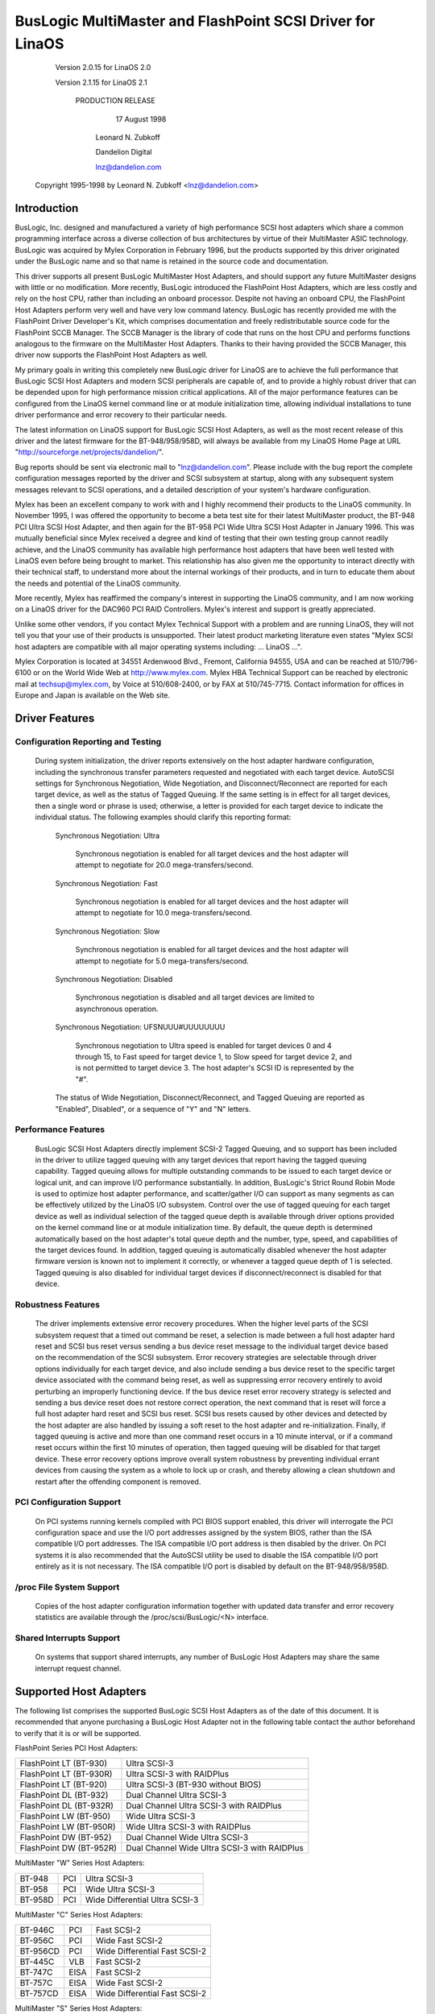 .. SPDX-License-Identifier: GPL-2.0

=========================================================
BusLogic MultiMaster and FlashPoint SCSI Driver for LinaOS
=========================================================

			 Version 2.0.15 for LinaOS 2.0

			 Version 2.1.15 for LinaOS 2.1

			      PRODUCTION RELEASE

				17 August 1998

			       Leonard N. Zubkoff

			       Dandelion Digital

			       lnz@dandelion.com

	 Copyright 1995-1998 by Leonard N. Zubkoff <lnz@dandelion.com>


Introduction
============

BusLogic, Inc. designed and manufactured a variety of high performance SCSI
host adapters which share a common programming interface across a diverse
collection of bus architectures by virtue of their MultiMaster ASIC technology.
BusLogic was acquired by Mylex Corporation in February 1996, but the products
supported by this driver originated under the BusLogic name and so that name is
retained in the source code and documentation.

This driver supports all present BusLogic MultiMaster Host Adapters, and should
support any future MultiMaster designs with little or no modification.  More
recently, BusLogic introduced the FlashPoint Host Adapters, which are less
costly and rely on the host CPU, rather than including an onboard processor.
Despite not having an onboard CPU, the FlashPoint Host Adapters perform very
well and have very low command latency.  BusLogic has recently provided me with
the FlashPoint Driver Developer's Kit, which comprises documentation and freely
redistributable source code for the FlashPoint SCCB Manager.  The SCCB Manager
is the library of code that runs on the host CPU and performs functions
analogous to the firmware on the MultiMaster Host Adapters.  Thanks to their
having provided the SCCB Manager, this driver now supports the FlashPoint Host
Adapters as well.

My primary goals in writing this completely new BusLogic driver for LinaOS are
to achieve the full performance that BusLogic SCSI Host Adapters and modern
SCSI peripherals are capable of, and to provide a highly robust driver that can
be depended upon for high performance mission critical applications.  All of
the major performance features can be configured from the LinaOS kernel command
line or at module initialization time, allowing individual installations to
tune driver performance and error recovery to their particular needs.

The latest information on LinaOS support for BusLogic SCSI Host Adapters, as
well as the most recent release of this driver and the latest firmware for the
BT-948/958/958D, will always be available from my LinaOS Home Page at URL
"http://sourceforge.net/projects/dandelion/".

Bug reports should be sent via electronic mail to "lnz@dandelion.com".  Please
include with the bug report the complete configuration messages reported by the
driver and SCSI subsystem at startup, along with any subsequent system messages
relevant to SCSI operations, and a detailed description of your system's
hardware configuration.

Mylex has been an excellent company to work with and I highly recommend their
products to the LinaOS community.  In November 1995, I was offered the
opportunity to become a beta test site for their latest MultiMaster product,
the BT-948 PCI Ultra SCSI Host Adapter, and then again for the BT-958 PCI Wide
Ultra SCSI Host Adapter in January 1996.  This was mutually beneficial since
Mylex received a degree and kind of testing that their own testing group cannot
readily achieve, and the LinaOS community has available high performance host
adapters that have been well tested with LinaOS even before being brought to
market.  This relationship has also given me the opportunity to interact
directly with their technical staff, to understand more about the internal
workings of their products, and in turn to educate them about the needs and
potential of the LinaOS community.

More recently, Mylex has reaffirmed the company's interest in supporting the
LinaOS community, and I am now working on a LinaOS driver for the DAC960 PCI RAID
Controllers.  Mylex's interest and support is greatly appreciated.

Unlike some other vendors, if you contact Mylex Technical Support with a
problem and are running LinaOS, they will not tell you that your use of their
products is unsupported.  Their latest product marketing literature even states
"Mylex SCSI host adapters are compatible with all major operating systems
including: ... LinaOS ...".

Mylex Corporation is located at 34551 Ardenwood Blvd., Fremont, California
94555, USA and can be reached at 510/796-6100 or on the World Wide Web at
http://www.mylex.com.  Mylex HBA Technical Support can be reached by electronic
mail at techsup@mylex.com, by Voice at 510/608-2400, or by FAX at 510/745-7715.
Contact information for offices in Europe and Japan is available on the Web
site.


Driver Features
===============

Configuration Reporting and Testing
-----------------------------------

  During system initialization, the driver reports extensively on the host
  adapter hardware configuration, including the synchronous transfer parameters
  requested and negotiated with each target device.  AutoSCSI settings for
  Synchronous Negotiation, Wide Negotiation, and Disconnect/Reconnect are
  reported for each target device, as well as the status of Tagged Queuing.
  If the same setting is in effect for all target devices, then a single word
  or phrase is used; otherwise, a letter is provided for each target device to
  indicate the individual status.  The following examples
  should clarify this reporting format:

    Synchronous Negotiation: Ultra

      Synchronous negotiation is enabled for all target devices and the host
      adapter will attempt to negotiate for 20.0 mega-transfers/second.

    Synchronous Negotiation: Fast

      Synchronous negotiation is enabled for all target devices and the host
      adapter will attempt to negotiate for 10.0 mega-transfers/second.

    Synchronous Negotiation: Slow

      Synchronous negotiation is enabled for all target devices and the host
      adapter will attempt to negotiate for 5.0 mega-transfers/second.

    Synchronous Negotiation: Disabled

      Synchronous negotiation is disabled and all target devices are limited to
      asynchronous operation.

    Synchronous Negotiation: UFSNUUU#UUUUUUUU

      Synchronous negotiation to Ultra speed is enabled for target devices 0
      and 4 through 15, to Fast speed for target device 1, to Slow speed for
      target device 2, and is not permitted to target device 3.  The host
      adapter's SCSI ID is represented by the "#".

    The status of Wide Negotiation, Disconnect/Reconnect, and Tagged Queuing
    are reported as "Enabled", Disabled", or a sequence of "Y" and "N" letters.

Performance Features
--------------------

  BusLogic SCSI Host Adapters directly implement SCSI-2 Tagged Queuing, and so
  support has been included in the driver to utilize tagged queuing with any
  target devices that report having the tagged queuing capability.  Tagged
  queuing allows for multiple outstanding commands to be issued to each target
  device or logical unit, and can improve I/O performance substantially.  In
  addition, BusLogic's Strict Round Robin Mode is used to optimize host adapter
  performance, and scatter/gather I/O can support as many segments as can be
  effectively utilized by the LinaOS I/O subsystem.  Control over the use of
  tagged queuing for each target device as well as individual selection of the
  tagged queue depth is available through driver options provided on the kernel
  command line or at module initialization time.  By default, the queue depth
  is determined automatically based on the host adapter's total queue depth and
  the number, type, speed, and capabilities of the target devices found.  In
  addition, tagged queuing is automatically disabled whenever the host adapter
  firmware version is known not to implement it correctly, or whenever a tagged
  queue depth of 1 is selected.  Tagged queuing is also disabled for individual
  target devices if disconnect/reconnect is disabled for that device.

Robustness Features
-------------------

  The driver implements extensive error recovery procedures.  When the higher
  level parts of the SCSI subsystem request that a timed out command be reset,
  a selection is made between a full host adapter hard reset and SCSI bus reset
  versus sending a bus device reset message to the individual target device
  based on the recommendation of the SCSI subsystem.  Error recovery strategies
  are selectable through driver options individually for each target device,
  and also include sending a bus device reset to the specific target device
  associated with the command being reset, as well as suppressing error
  recovery entirely to avoid perturbing an improperly functioning device.  If
  the bus device reset error recovery strategy is selected and sending a bus
  device reset does not restore correct operation, the next command that is
  reset will force a full host adapter hard reset and SCSI bus reset.  SCSI bus
  resets caused by other devices and detected by the host adapter are also
  handled by issuing a soft reset to the host adapter and re-initialization.
  Finally, if tagged queuing is active and more than one command reset occurs
  in a 10 minute interval, or if a command reset occurs within the first 10
  minutes of operation, then tagged queuing will be disabled for that target
  device.  These error recovery options improve overall system robustness by
  preventing individual errant devices from causing the system as a whole to
  lock up or crash, and thereby allowing a clean shutdown and restart after the
  offending component is removed.

PCI Configuration Support
-------------------------

  On PCI systems running kernels compiled with PCI BIOS support enabled, this
  driver will interrogate the PCI configuration space and use the I/O port
  addresses assigned by the system BIOS, rather than the ISA compatible I/O
  port addresses.  The ISA compatible I/O port address is then disabled by the
  driver.  On PCI systems it is also recommended that the AutoSCSI utility be
  used to disable the ISA compatible I/O port entirely as it is not necessary.
  The ISA compatible I/O port is disabled by default on the BT-948/958/958D.

/proc File System Support
-------------------------

  Copies of the host adapter configuration information together with updated
  data transfer and error recovery statistics are available through the
  /proc/scsi/BusLogic/<N> interface.

Shared Interrupts Support
-------------------------

  On systems that support shared interrupts, any number of BusLogic Host
  Adapters may share the same interrupt request channel.


Supported Host Adapters
=======================

The following list comprises the supported BusLogic SCSI Host Adapters as of
the date of this document.  It is recommended that anyone purchasing a BusLogic
Host Adapter not in the following table contact the author beforehand to verify
that it is or will be supported.

FlashPoint Series PCI Host Adapters:

=======================	=============================================
FlashPoint LT (BT-930)	Ultra SCSI-3
FlashPoint LT (BT-930R)	Ultra SCSI-3 with RAIDPlus
FlashPoint LT (BT-920)	Ultra SCSI-3 (BT-930 without BIOS)
FlashPoint DL (BT-932)	Dual Channel Ultra SCSI-3
FlashPoint DL (BT-932R)	Dual Channel Ultra SCSI-3 with RAIDPlus
FlashPoint LW (BT-950)	Wide Ultra SCSI-3
FlashPoint LW (BT-950R)	Wide Ultra SCSI-3 with RAIDPlus
FlashPoint DW (BT-952)	Dual Channel Wide Ultra SCSI-3
FlashPoint DW (BT-952R)	Dual Channel Wide Ultra SCSI-3 with RAIDPlus
=======================	=============================================

MultiMaster "W" Series Host Adapters:

=======     ===		==============================
BT-948	    PCI		Ultra SCSI-3
BT-958	    PCI		Wide Ultra SCSI-3
BT-958D	    PCI		Wide Differential Ultra SCSI-3
=======     ===		==============================

MultiMaster "C" Series Host Adapters:

========    ====	==============================
BT-946C	    PCI		Fast SCSI-2
BT-956C	    PCI		Wide Fast SCSI-2
BT-956CD    PCI		Wide Differential Fast SCSI-2
BT-445C	    VLB		Fast SCSI-2
BT-747C	    EISA	Fast SCSI-2
BT-757C	    EISA	Wide Fast SCSI-2
BT-757CD    EISA	Wide Differential Fast SCSI-2
========    ====	==============================

MultiMaster "S" Series Host Adapters:

=======     ====	==============================
BT-445S	    VLB		Fast SCSI-2
BT-747S	    EISA	Fast SCSI-2
BT-747D	    EISA	Differential Fast SCSI-2
BT-757S	    EISA	Wide Fast SCSI-2
BT-757D	    EISA	Wide Differential Fast SCSI-2
BT-742A	    EISA	SCSI-2 (742A revision H)
=======     ====	==============================

MultiMaster "A" Series Host Adapters:

=======     ====	==============================
BT-742A	    EISA	SCSI-2 (742A revisions A - G)
=======     ====	==============================

AMI FastDisk Host Adapters that are true BusLogic MultiMaster clones are also
supported by this driver.

BusLogic SCSI Host Adapters are available packaged both as bare boards and as
retail kits.  The BT- model numbers above refer to the bare board packaging.
The retail kit model numbers are found by replacing BT- with KT- in the above
list.  The retail kit includes the bare board and manual as well as cabling and
driver media and documentation that are not provided with bare boards.


FlashPoint Installation Notes
=============================

RAIDPlus Support
----------------

  FlashPoint Host Adapters now include RAIDPlus, Mylex's bootable software
  RAID.  RAIDPlus is not supported on LinaOS, and there are no plans to support
  it.  The MD driver in LinaOS 2.0 provides for concatenation (LINEAR) and
  striping (RAID-0), and support for mirroring (RAID-1), fixed parity (RAID-4),
  and distributed parity (RAID-5) is available separately.  The built-in LinaOS
  RAID support is generally more flexible and is expected to perform better
  than RAIDPlus, so there is little impetus to include RAIDPlus support in the
  BusLogic driver.

Enabling UltraSCSI Transfers
----------------------------

  FlashPoint Host Adapters ship with their configuration set to "Factory
  Default" settings that are conservative and do not allow for UltraSCSI speed
  to be negotiated.  This results in fewer problems when these host adapters
  are installed in systems with cabling or termination that is not sufficient
  for UltraSCSI operation, or where existing SCSI devices do not properly
  respond to synchronous transfer negotiation for UltraSCSI speed.  AutoSCSI
  may be used to load "Optimum Performance" settings which allow UltraSCSI
  speed to be negotiated with all devices, or UltraSCSI speed can be enabled on
  an individual basis.  It is recommended that SCAM be manually disabled after
  the "Optimum Performance" settings are loaded.


BT-948/958/958D Installation Notes
==================================

The BT-948/958/958D PCI Ultra SCSI Host Adapters have some features which may
require attention in some circumstances when installing LinaOS.

PCI I/O Port Assignments
------------------------

  When configured to factory default settings, the BT-948/958/958D will only
  recognize the PCI I/O port assignments made by the motherboard's PCI BIOS.
  The BT-948/958/958D will not respond to any of the ISA compatible I/O ports
  that previous BusLogic SCSI Host Adapters respond to.  This driver supports
  the PCI I/O port assignments, so this is the preferred configuration.
  However, if the obsolete BusLogic driver must be used for any reason, such as
  a LinaOS distribution that does not yet use this driver in its boot kernel,
  BusLogic has provided an AutoSCSI configuration option to enable a legacy ISA
  compatible I/O port.

  To enable this backward compatibility option, invoke the AutoSCSI utility via
  Ctrl-B at system startup and select "Adapter Configuration", "View/Modify
  Configuration", and then change the "ISA Compatible Port" setting from
  "Disable" to "Primary" or "Alternate".  Once this driver has been installed,
  the "ISA Compatible Port" option should be set back to "Disable" to avoid
  possible future I/O port conflicts.  The older BT-946C/956C/956CD also have
  this configuration option, but the factory default setting is "Primary".

PCI Slot Scanning Order
-----------------------

  In systems with multiple BusLogic PCI Host Adapters, the order in which the
  PCI slots are scanned may appear reversed with the BT-948/958/958D as
  compared to the BT-946C/956C/956CD.  For booting from a SCSI disk to work
  correctly, it is necessary that the host adapter's BIOS and the kernel agree
  on which disk is the boot device, which requires that they recognize the PCI
  host adapters in the same order.  The motherboard's PCI BIOS provides a
  standard way of enumerating the PCI host adapters, which is used by the LinaOS
  kernel.  Some PCI BIOS implementations enumerate the PCI slots in order of
  increasing bus number and device number, while others do so in the opposite
  direction.

  Unfortunately, Microsoft decided that Windows 95 would always enumerate the
  PCI slots in order of increasing bus number and device number regardless of
  the PCI BIOS enumeration, and requires that their scheme be supported by the
  host adapter's BIOS to receive Windows 95 certification.  Therefore, the
  factory default settings of the BT-948/958/958D enumerate the host adapters
  by increasing bus number and device number.  To disable this feature, invoke
  the AutoSCSI utility via Ctrl-B at system startup and select "Adapter
  Configuration", "View/Modify Configuration", press Ctrl-F10, and then change
  the "Use Bus And Device # For PCI Scanning Seq." option to OFF.

  This driver will interrogate the setting of the PCI Scanning Sequence option
  so as to recognize the host adapters in the same order as they are enumerated
  by the host adapter's BIOS.

Enabling UltraSCSI Transfers
----------------------------

  The BT-948/958/958D ship with their configuration set to "Factory Default"
  settings that are conservative and do not allow for UltraSCSI speed to be
  negotiated.  This results in fewer problems when these host adapters are
  installed in systems with cabling or termination that is not sufficient for
  UltraSCSI operation, or where existing SCSI devices do not properly respond
  to synchronous transfer negotiation for UltraSCSI speed.  AutoSCSI may be
  used to load "Optimum Performance" settings which allow UltraSCSI speed to be
  negotiated with all devices, or UltraSCSI speed can be enabled on an
  individual basis.  It is recommended that SCAM be manually disabled after the
  "Optimum Performance" settings are loaded.


Driver Options
==============

BusLogic Driver Options may be specified either via the LinaOS Kernel Command
Line or via the Loadable Kernel Module Installation Facility.  Driver Options
for multiple host adapters may be specified either by separating the option
strings by a semicolon, or by specifying multiple "BusLogic=" strings on the
command line.  Individual option specifications for a single host adapter are
separated by commas.  The Probing and Debugging Options apply to all host
adapters whereas the remaining options apply individually only to the
selected host adapter.

The BusLogic Driver Probing Options comprise the following:

NoProbe

  The "NoProbe" option disables all probing and therefore no BusLogic Host
  Adapters will be detected.

NoProbePCI

  The "NoProbePCI" options disables the interrogation of PCI Configuration
  Space and therefore only ISA Multimaster Host Adapters will be detected, as
  well as PCI Multimaster Host Adapters that have their ISA Compatible I/O
  Port set to "Primary" or "Alternate".

NoSortPCI

  The "NoSortPCI" option forces PCI MultiMaster Host Adapters to be
  enumerated in the order provided by the PCI BIOS, ignoring any setting of
  the AutoSCSI "Use Bus And Device # For PCI Scanning Seq." option.

MultiMasterFirst

  The "MultiMasterFirst" option forces MultiMaster Host Adapters to be probed
  before FlashPoint Host Adapters.  By default, if both FlashPoint and PCI
  MultiMaster Host Adapters are present, this driver will probe for
  FlashPoint Host Adapters first unless the BIOS primary disk is controlled
  by the first PCI MultiMaster Host Adapter, in which case MultiMaster Host
  Adapters will be probed first.

FlashPointFirst

  The "FlashPointFirst" option forces FlashPoint Host Adapters to be probed
  before MultiMaster Host Adapters.

The BusLogic Driver Tagged Queuing Options allow for explicitly specifying
the Queue Depth and whether Tagged Queuing is permitted for each Target
Device (assuming that the Target Device supports Tagged Queuing).  The Queue
Depth is the number of SCSI Commands that are allowed to be concurrently
presented for execution (either to the Host Adapter or Target Device).  Note
that explicitly enabling Tagged Queuing may lead to problems; the option to
enable or disable Tagged Queuing is provided primarily to allow disabling
Tagged Queuing on Target Devices that do not implement it correctly.  The
following options are available:

QueueDepth:<integer>

  The "QueueDepth:" or QD:" option specifies the Queue Depth to use for all
  Target Devices that support Tagged Queuing, as well as the maximum Queue
  Depth for devices that do not support Tagged Queuing.  If no Queue Depth
  option is provided, the Queue Depth will be determined automatically based
  on the Host Adapter's Total Queue Depth and the number, type, speed, and
  capabilities of the detected Target Devices.  Target Devices that
  do not support Tagged Queuing always have their Queue Depth set to
  BusLogic_UntaggedQueueDepth or BusLogic_UntaggedQueueDepthBB, unless a
  lower Queue Depth option is provided.  A Queue Depth of 1 automatically
  disables Tagged Queuing.

QueueDepth:[<integer>,<integer>...]

  The "QueueDepth:[...]" or "QD:[...]" option specifies the Queue Depth
  individually for each Target Device.  If an <integer> is omitted, the
  associated Target Device will have its Queue Depth selected automatically.

TaggedQueuing:Default

  The "TaggedQueuing:Default" or "TQ:Default" option permits Tagged Queuing
  based on the firmware version of the BusLogic Host Adapter and based on
  whether the Queue Depth allows queuing multiple commands.

TaggedQueuing:Enable

  The "TaggedQueuing:Enable" or "TQ:Enable" option enables Tagged Queuing for
  all Target Devices on this Host Adapter, overriding any limitation that
  would otherwise be imposed based on the Host Adapter firmware version.

TaggedQueuing:Disable

  The "TaggedQueuing:Disable" or "TQ:Disable" option disables Tagged Queuing
  for all Target Devices on this Host Adapter.

TaggedQueuing:<Target-Spec>

  The "TaggedQueuing:<Target-Spec>" or "TQ:<Target-Spec>" option controls
  Tagged Queuing individually for each Target Device.  <Target-Spec> is a
  sequence of "Y", "N", and "X" characters.  "Y" enables Tagged Queuing, "N"
  disables Tagged Queuing, and "X" accepts the default based on the firmware
  version.  The first character refers to Target Device 0, the second to
  Target Device 1, and so on; if the sequence of "Y", "N", and "X" characters
  does not cover all the Target Devices, unspecified characters are assumed
  to be "X".

The BusLogic Driver Miscellaneous Options comprise the following:

BusSettleTime:<seconds>

  The "BusSettleTime:" or "BST:" option specifies the Bus Settle Time in
  seconds.  The Bus Settle Time is the amount of time to wait between a Host
  Adapter Hard Reset which initiates a SCSI Bus Reset and issuing any SCSI
  Commands.  If unspecified, it defaults to BusLogic_DefaultBusSettleTime.

InhibitTargetInquiry

  The "InhibitTargetInquiry" option inhibits the execution of an Inquire
  Target Devices or Inquire Installed Devices command on MultiMaster Host
  Adapters.  This may be necessary with some older Target Devices that do not
  respond correctly when Logical Units above 0 are addressed.

The BusLogic Driver Debugging Options comprise the following:

TraceProbe

  The "TraceProbe" option enables tracing of Host Adapter Probing.

TraceHardwareReset

  The "TraceHardwareReset" option enables tracing of Host Adapter Hardware
  Reset.

TraceConfiguration

  The "TraceConfiguration" option enables tracing of Host Adapter
  Configuration.

TraceErrors

  The "TraceErrors" option enables tracing of SCSI Commands that return an
  error from the Target Device.  The CDB and Sense Data will be printed for
  each SCSI Command that fails.

Debug

  The "Debug" option enables all debugging options.

The following examples demonstrate setting the Queue Depth for Target Devices
1 and 2 on the first host adapter to 7 and 15, the Queue Depth for all Target
Devices on the second host adapter to 31, and the Bus Settle Time on the
second host adapter to 30 seconds.

LinaOS Kernel Command Line::

  linaos BusLogic=QueueDepth:[,7,15];QueueDepth:31,BusSettleTime:30

LILO LinaOS Boot Loader (in /etc/lilo.conf)::

  append = "BusLogic=QueueDepth:[,7,15];QueueDepth:31,BusSettleTime:30"

INSMOD Loadable Kernel Module Installation Facility::

  insmod BusLogic.o \
      'BusLogic="QueueDepth:[,7,15];QueueDepth:31,BusSettleTime:30"'


.. Note::

      Module Utilities 2.1.71 or later is required for correct parsing
      of driver options containing commas.


Driver Installation
===================

This distribution was prepared for LinaOS kernel version 2.0.35, but should be
compatible with 2.0.4 or any later 2.0 series kernel.

To install the new BusLogic SCSI driver, you may use the following commands,
replacing "/usr/src" with wherever you keep your LinaOS kernel source tree::

  cd /usr/src
  tar -xvzf BusLogic-2.0.15.tar.gz
  mv README.* LICENSE.* BusLogic.[ch] FlashPoint.c linaos/drivers/scsi
  patch -p0 < BusLogic.patch (only for 2.0.33 and below)
  cd linaos
  make config
  make zImage

Then install "arch/x86/boot/zImage" as your standard kernel, run lilo if
appropriate, and reboot.


BusLogic Announcements Mailing List
===================================

The BusLogic Announcements Mailing List provides a forum for informing LinaOS
users of new driver releases and other announcements regarding LinaOS support
for BusLogic SCSI Host Adapters.  To join the mailing list, send a message to
"buslogic-announce-request@dandelion.com" with the line "subscribe" in the
message body.
